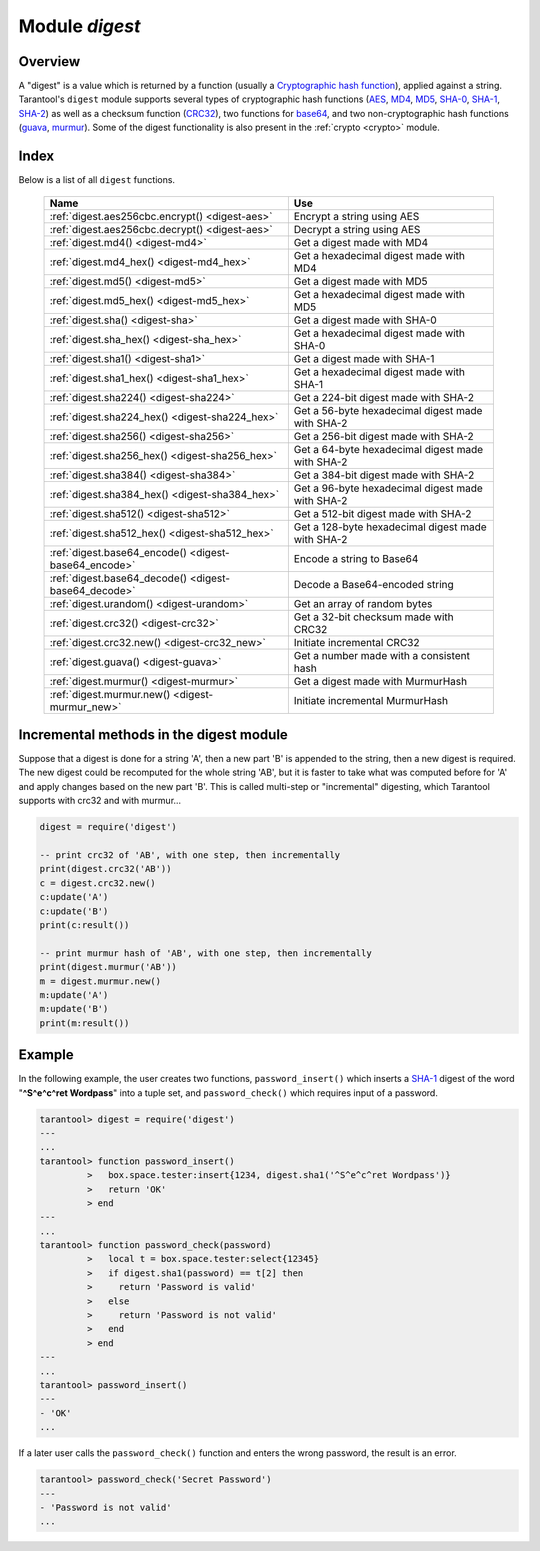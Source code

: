 .. _digest:

-------------------------------------------------------------------------------
                            Module `digest`
-------------------------------------------------------------------------------

.. module:: digest

===============================================================================
                                   Overview
===============================================================================

A "digest" is a value which is returned by a function (usually a
`Cryptographic hash function`_), applied against a string. Tarantool's ``digest``
module supports several types of cryptographic hash functions (AES_, MD4_,
MD5_, SHA-0_, SHA-1_, SHA-2_) as well as a checksum function (CRC32_), two
functions for base64_, and two non-cryptographic hash functions (guava_, murmur_).
Some of the digest functionality is also present in the :ref:`crypto <crypto>`
module.

===============================================================================
                                    Index
===============================================================================

Below is a list of all ``digest`` functions.

    .. container:: table

        .. rst-class:: left-align-column-1
        .. rst-class:: left-align-column-2

        +--------------------------------------+---------------------------------+
        | Name                                 | Use                             |
        +======================================+=================================+
        | :ref:`digest.aes256cbc.encrypt()     | Encrypt a string using AES      |
        | <digest-aes>`                        |                                 |
        +--------------------------------------+---------------------------------+
        | :ref:`digest.aes256cbc.decrypt()     | Decrypt a string using AES      |
        | <digest-aes>`                        |                                 |
        +--------------------------------------+---------------------------------+
        | :ref:`digest.md4()                   | Get a digest made with MD4      |
        | <digest-md4>`                        |                                 |
        +--------------------------------------+---------------------------------+
        | :ref:`digest.md4_hex()               | Get a hexadecimal digest made   |
        | <digest-md4_hex>`                    | with MD4                        |
        +--------------------------------------+---------------------------------+
        | :ref:`digest.md5()                   | Get a digest made with MD5      |
        | <digest-md5>`                        |                                 |
        +--------------------------------------+---------------------------------+
        | :ref:`digest.md5_hex()               | Get a hexadecimal digest made   |
        | <digest-md5_hex>`                    | with MD5                        |
        +--------------------------------------+---------------------------------+
        | :ref:`digest.sha()                   | Get a digest made with SHA-0    |
        | <digest-sha>`                        |                                 |
        +--------------------------------------+---------------------------------+
        | :ref:`digest.sha_hex()               | Get a hexadecimal digest made   |
        | <digest-sha_hex>`                    | with SHA-0                      |
        +--------------------------------------+---------------------------------+
        | :ref:`digest.sha1()                  | Get a digest made with SHA-1    |
        | <digest-sha1>`                       |                                 |
        +--------------------------------------+---------------------------------+
        | :ref:`digest.sha1_hex()              | Get a hexadecimal digest made   |
        | <digest-sha1_hex>`                   | with SHA-1                      |
        +--------------------------------------+---------------------------------+
        | :ref:`digest.sha224()                | Get a 224-bit digest made with  |
        | <digest-sha224>`                     | SHA-2                           |
        +--------------------------------------+---------------------------------+
        | :ref:`digest.sha224_hex()            | Get a 56-byte hexadecimal       |
        | <digest-sha224_hex>`                 | digest made with SHA-2          |
        +--------------------------------------+---------------------------------+
        | :ref:`digest.sha256()                | Get a 256-bit digest made with  |
        | <digest-sha256>`                     | SHA-2                           |
        +--------------------------------------+---------------------------------+
        | :ref:`digest.sha256_hex()            | Get a 64-byte hexadecimal       |
        | <digest-sha256_hex>`                 | digest made with SHA-2          |
        +--------------------------------------+---------------------------------+
        | :ref:`digest.sha384()                | Get a 384-bit digest made with  |
        | <digest-sha384>`                     | SHA-2                           |
        +--------------------------------------+---------------------------------+
        | :ref:`digest.sha384_hex()            | Get a 96-byte hexadecimal       |
        | <digest-sha384_hex>`                 | digest made with SHA-2          |
        +--------------------------------------+---------------------------------+
        | :ref:`digest.sha512()                | Get a 512-bit digest made with  |
        | <digest-sha512>`                     | SHA-2                           |
        +--------------------------------------+---------------------------------+
        | :ref:`digest.sha512_hex()            | Get a 128-byte hexadecimal      |
        | <digest-sha512_hex>`                 | digest made with SHA-2          |
        +--------------------------------------+---------------------------------+
        | :ref:`digest.base64_encode()         | Encode a string to Base64       |
        | <digest-base64_encode>`              |                                 |
        +--------------------------------------+---------------------------------+
        | :ref:`digest.base64_decode()         | Decode a Base64-encoded string  |
        | <digest-base64_decode>`              |                                 |
        +--------------------------------------+---------------------------------+
        | :ref:`digest.urandom()               | Get an array of random bytes    |
        | <digest-urandom>`                    |                                 |
        +--------------------------------------+---------------------------------+
        | :ref:`digest.crc32()                 | Get a 32-bit checksum made with |
        | <digest-crc32>`                      | CRC32                           |
        +--------------------------------------+---------------------------------+
        | :ref:`digest.crc32.new()             | Initiate incremental CRC32      |
        | <digest-crc32_new>`                  |                                 |
        +--------------------------------------+---------------------------------+
        | :ref:`digest.guava()                 | Get a number made with a        |
        | <digest-guava>`                      | consistent hash                 |
        +--------------------------------------+---------------------------------+
        | :ref:`digest.murmur()                | Get a digest made with          |
        | <digest-murmur>`                     | MurmurHash                      |
        +--------------------------------------+---------------------------------+
        | :ref:`digest.murmur.new()            | Initiate incremental MurmurHash |
        | <digest-murmur_new>`                 |                                 |
        +--------------------------------------+---------------------------------+

.. _digest-aes:

.. function:: digest.aes256cbc.encrypt(string, key, iv)
              digest.aes256cbc.decrypt(string, key, iv)

    Returns 256-bit binary string = digest made with AES.

.. _digest-md4:

.. function:: md4(string)

    Returns 128-bit binary string = digest made with MD4.

.. _digest-md4_hex:

.. function:: md4_hex(string)

    Returns 32-byte string = hexadecimal of a digest calculated with md4.

.. _digest-md5:

.. function:: md5(string)

    Returns 128-bit binary string = digest made with MD5.

.. _digest-md5_hex:

.. function:: md5_hex(string)

    Returns 32-byte string = hexadecimal of a digest calculated with md5.

.. _digest-sha:

.. function:: sha(string)

    Returns 160-bit binary string = digest made with SHA-0. |br|
    Not recommended.

.. _digest-sha_hex:

.. function:: sha_hex(string)

    Returns 40-byte string = hexadecimal of a digest calculated with sha.

.. _digest-sha1:

.. function:: sha1(string)

    Returns 160-bit binary string = digest made with SHA-1.

.. _digest-sha1_hex:

.. function:: sha1_hex(string)

    Returns 40-byte string = hexadecimal of a digest calculated with sha1.

.. _digest-sha224:

.. function:: sha224(string)

    Returns 224-bit binary string = digest made with SHA-2.

.. _digest-sha224_hex:

.. function:: sha224_hex(string)

    Returns 56-byte string = hexadecimal of a digest calculated with sha224.

.. _digest-sha256:

.. function:: sha256(string)

    Returns 256-bit binary string =  digest made with SHA-2.

.. _digest-sha256_hex:

.. function:: sha256_hex(string)

    Returns 64-byte string = hexadecimal of a digest calculated with sha256.

.. _digest-sha384:

.. function:: sha384(string)

    Returns 384-bit binary string =  digest made with SHA-2.

.. _digest-sha384_hex:

.. function:: sha384_hex(string)

    Returns 96-byte string = hexadecimal of a digest calculated with sha384.

.. _digest-sha512:

.. function:: sha512(string)

    Returns 512-bit binary tring = digest made with SHA-2.

.. _digest-sha512_hex:

.. function:: sha512_hex(string)

    Returns 128-byte string = hexadecimal of a digest calculated with sha512.

.. _digest-base64_encode:

.. function:: base64_encode(string)

    Returns base64 encoding from a regular string.

.. _digest-base64_decode:

.. function:: base64_decode(string)

    Returns a regular string from a base64 encoding.

.. _digest-urandom:

.. function:: urandom(integer)

    Returns array of random bytes with length = integer.

.. _digest-crc32:

.. function:: crc32(string)

    Returns 32-bit checksum made with CRC32.

    The crc32 and crc32_update functions use the `CRC-32C (Castagnoli)`_
    polynomial value: ``0x1EDC6F41`` / ``4812730177``. If it is necessary to be
    compatible with other checksum functions in other programming languages,
    ensure that the other functions use the same polynomial value.

    For example, in Python, install the ``crcmod`` package and say:

      >>> import crcmod
      >>> fun = crcmod.mkCrcFun('4812730177')
      >>> fun('string')
      3304160206L

    In Perl, install the ``Digest::CRC`` module and run the following code:

    .. code-block:: perl

      use Digest::CRC;
      $d = Digest::CRC->new(width => 32, poly => 0x1EDC6F41, init => 0xFFFFFFFF, refin => 1, refout => 1);
      $d->add('string');
      print $d->digest;

    (the expected output is 3304160206).

.. _CRC-32C (Castagnoli): https://en.wikipedia.org/wiki/Cyclic_redundancy_check#Standards_and_common_use

.. _digest-crc32_new:

.. function:: digest.crc32.new()

    Initiates incremental crc32.
    See :ref:`incremental methods <digest-incremental_digests>` notes.

.. _digest-guava:

.. function:: guava(state, bucket)

    Returns a number made with consistent hash.

    The guava function uses the `Consistent Hashing`_ algorithm of the Google
    guava library. The first parameter should be a hash code; the second
    parameter should be the number of buckets; the returned value will be an
    integer between 0 and the number of buckets. For example,

    .. code-block:: tarantoolsession

        tarantool> digest.guava(10863919174838991, 11)
        ---
        - 8
        ...

.. _digest-murmur:

.. function:: murmur(string)

    Returns 32-bit binary string = digest made with MurmurHash.

.. _digest-murmur_new:

.. function:: digest.murmur.new([seed])


    Initiates incremental MurmurHash.
    See :ref:`incremental methods <digest-incremental_digests>` notes.

.. _digest-incremental_digests:

========================================
Incremental methods in the digest module
========================================

Suppose that a digest is done for a string 'A', then a new part 'B' is appended
to the string, then a new digest is required. The new digest could be recomputed
for the whole string 'AB', but it is faster to take what was computed before for
'A' and apply changes based on the new part 'B'. This is called multi-step or
"incremental" digesting, which Tarantool supports with crc32 and with murmur...

.. code-block:: lua

      digest = require('digest')

      -- print crc32 of 'AB', with one step, then incrementally
      print(digest.crc32('AB'))
      c = digest.crc32.new()
      c:update('A')
      c:update('B')
      print(c:result())

      -- print murmur hash of 'AB', with one step, then incrementally
      print(digest.murmur('AB'))
      m = digest.murmur.new()
      m:update('A')
      m:update('B')
      print(m:result())

=================================================
                     Example
=================================================

In the following example, the user creates two functions, ``password_insert()``
which inserts a SHA-1_ digest of the word "**^S^e^c^ret Wordpass**" into a tuple
set, and ``password_check()`` which requires input of a password.

.. code-block:: tarantoolsession

    tarantool> digest = require('digest')
    ---
    ...
    tarantool> function password_insert()
             >   box.space.tester:insert{1234, digest.sha1('^S^e^c^ret Wordpass')}
             >   return 'OK'
             > end
    ---
    ...
    tarantool> function password_check(password)
             >   local t = box.space.tester:select{12345}
             >   if digest.sha1(password) == t[2] then
             >     return 'Password is valid'
             >   else
             >     return 'Password is not valid'
             >   end
             > end
    ---
    ...
    tarantool> password_insert()
    ---
    - 'OK'
    ...

If a later user calls the ``password_check()`` function and enters the wrong
password, the result is an error.

.. code-block:: tarantoolsession

    tarantool> password_check('Secret Password')
    ---
    - 'Password is not valid'
    ...

.. _AES: https://en.wikipedia.org/wiki/Advanced_Encryption_Standard
.. _SHA-0: https://en.wikipedia.org/wiki/Sha-0
.. _SHA-1: https://en.wikipedia.org/wiki/Sha-1
.. _SHA-2: https://en.wikipedia.org/wiki/Sha-2
.. _MD4: https://en.wikipedia.org/wiki/Md4
.. _MD5: https://en.wikipedia.org/wiki/Md5
.. _CRC32: https://en.wikipedia.org/wiki/Cyclic_redundancy_check
.. _base64: https://en.wikipedia.org/wiki/Base64
.. _Cryptographic hash function: https://en.wikipedia.org/wiki/Cryptographic_hash_function
.. _Consistent Hashing: https://en.wikipedia.org/wiki/Consistent_hashing
.. _CRC-32C (Castagnoli): https://en.wikipedia.org/wiki/Cyclic_redundancy_check#Standards_and_common_use
.. _guava: https://code.google.com/p/guava-libraries/wiki/HashingExplained
.. _Murmur: https://en.wikipedia.org/wiki/MurmurHash
